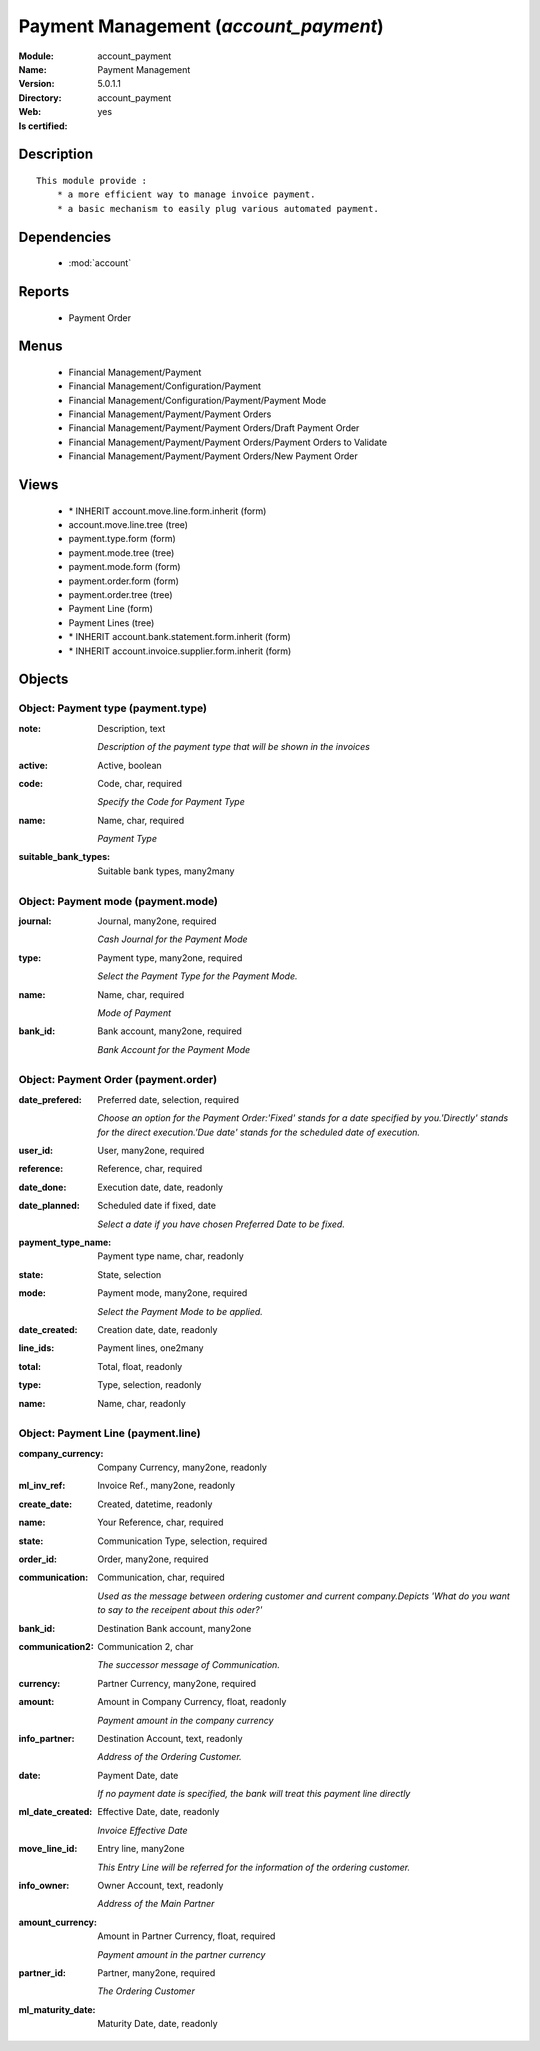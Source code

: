 
.. module:: account_payment
    :synopsis: Payment Management
    :noindex:
.. 

.. raw:: html

    <link rel="stylesheet" href="../_static/hide_objects_in_sidebar.css" type="text/css" />

Payment Management (*account_payment*)
======================================
:Module: account_payment
:Name: Payment Management
:Version: 5.0.1.1
:Directory: account_payment
:Web: 
:Is certified: yes

Description
-----------

::

  This module provide :
      * a more efficient way to manage invoice payment.
      * a basic mechanism to easily plug various automated payment.

Dependencies
------------

 * :mod:`account`

Reports
-------

 * Payment Order

Menus
-------

 * Financial Management/Payment
 * Financial Management/Configuration/Payment
 * Financial Management/Configuration/Payment/Payment Mode
 * Financial Management/Payment/Payment Orders
 * Financial Management/Payment/Payment Orders/Draft Payment Order
 * Financial Management/Payment/Payment Orders/Payment Orders to Validate
 * Financial Management/Payment/Payment Orders/New Payment Order

Views
-----

 * \* INHERIT account.move.line.form.inherit (form)
 * account.move.line.tree (tree)
 * payment.type.form (form)
 * payment.mode.tree (tree)
 * payment.mode.form (form)
 * payment.order.form (form)
 * payment.order.tree (tree)
 * Payment Line (form)
 * Payment Lines (tree)
 * \* INHERIT account.bank.statement.form.inherit (form)
 * \* INHERIT account.invoice.supplier.form.inherit (form)


Objects
-------

Object: Payment type (payment.type)
###################################



:note: Description, text

    *Description of the payment type that will be shown in the invoices*



:active: Active, boolean





:code: Code, char, required

    *Specify the Code for Payment Type*



:name: Name, char, required

    *Payment Type*



:suitable_bank_types: Suitable bank types, many2many




Object: Payment mode (payment.mode)
###################################



:journal: Journal, many2one, required

    *Cash Journal for the Payment Mode*



:type: Payment type, many2one, required

    *Select the Payment Type for the Payment Mode.*



:name: Name, char, required

    *Mode of Payment*



:bank_id: Bank account, many2one, required

    *Bank Account for the Payment Mode*


Object: Payment Order (payment.order)
#####################################



:date_prefered: Preferred date, selection, required

    *Choose an option for the Payment Order:'Fixed' stands for a date specified by you.'Directly' stands for the direct execution.'Due date' stands for the scheduled date of execution.*



:user_id: User, many2one, required





:reference: Reference, char, required





:date_done: Execution date, date, readonly





:date_planned: Scheduled date if fixed, date

    *Select a date if you have chosen Preferred Date to be fixed.*



:payment_type_name: Payment type name, char, readonly





:state: State, selection





:mode: Payment mode, many2one, required

    *Select the Payment Mode to be applied.*



:date_created: Creation date, date, readonly





:line_ids: Payment lines, one2many





:total: Total, float, readonly





:type: Type, selection, readonly





:name: Name, char, readonly




Object: Payment Line (payment.line)
###################################



:company_currency: Company Currency, many2one, readonly





:ml_inv_ref: Invoice Ref., many2one, readonly





:create_date: Created, datetime, readonly





:name: Your Reference, char, required





:state: Communication Type, selection, required





:order_id: Order, many2one, required





:communication: Communication, char, required

    *Used as the message between ordering customer and current company.Depicts 'What do you want to say to the receipent about this oder?'*



:bank_id: Destination Bank account, many2one





:communication2: Communication 2, char

    *The successor message of Communication.*



:currency: Partner Currency, many2one, required





:amount: Amount in Company Currency, float, readonly

    *Payment amount in the company currency*



:info_partner: Destination Account, text, readonly

    *Address of the Ordering Customer.*



:date: Payment Date, date

    *If no payment date is specified, the bank will treat this payment line directly*



:ml_date_created: Effective Date, date, readonly

    *Invoice Effective Date*



:move_line_id: Entry line, many2one

    *This Entry Line will be referred for the information of the ordering customer.*



:info_owner: Owner Account, text, readonly

    *Address of the Main Partner*



:amount_currency: Amount in Partner Currency, float, required

    *Payment amount in the partner currency*



:partner_id: Partner, many2one, required

    *The Ordering Customer*



:ml_maturity_date: Maturity Date, date, readonly


